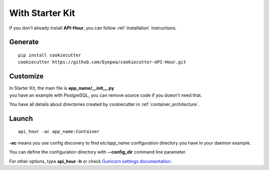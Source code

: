 With Starter Kit
================

If you don't already install **API-Hour**, you can follow :ref:`installation` instructions.


Generate
--------

::

    pip install cookiecutter
    cookiecutter https://github.com/Eyepea/cookiecutter-API-Hour.git

Customize
---------

| In Starter Kit, the main file is **app_name/__init__.py**
| you have an example with PostgreSQL, you can remove source code if you doesn't need that.

You have all details about directories created by cookiecutter in :ref:`container_architecture`.

Launch
------

::

    api_hour -ac app_name:Container

**-ac** means you use config discovery to find *etc/app_name* configuration directory you have in your daemon example.

You can define the configuration directory with **--config_dir** command line parameter.

For other options, type **api_hour -h** or check `Gunicorn settings documentation <http://gunicorn-docs.readthedocs.org/en/latest/settings.html>`_.